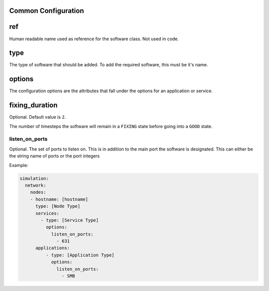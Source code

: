.. only:: comment

    © Crown-owned copyright 2025, Defence Science and Technology Laboratory UK

.. _Common Configuration:

Common Configuration
""""""""""""""""""""

ref
"""

Human readable name used as reference for the software class. Not used in code.

type
""""

The type of software that should be added. To add the required software, this must be it's name.

options
"""""""

The configuration options are the attributes that fall under the options for an application or service.

fixing_duration
"""""""""""""""

Optional. Default value is ``2``.

The number of timesteps the software will remain in a ``FIXING`` state before going into a ``GOOD`` state.


listen_on_ports
^^^^^^^^^^^^^^^

Optional. The set of ports to listen on. This is in addition to the main port the software is designated. This can either be
the string name of ports or the port integers

Example:

.. code-block:: yaml

    simulation:
      network:
        nodes:
        - hostname: [hostname]
          type: [Node Type]
          services:
            - type: [Service Type]
              options:
                listen_on_ports:
                  - 631
          applications:
              - type: [Application Type]
                options:
                  listen_on_ports:
                    - SMB
